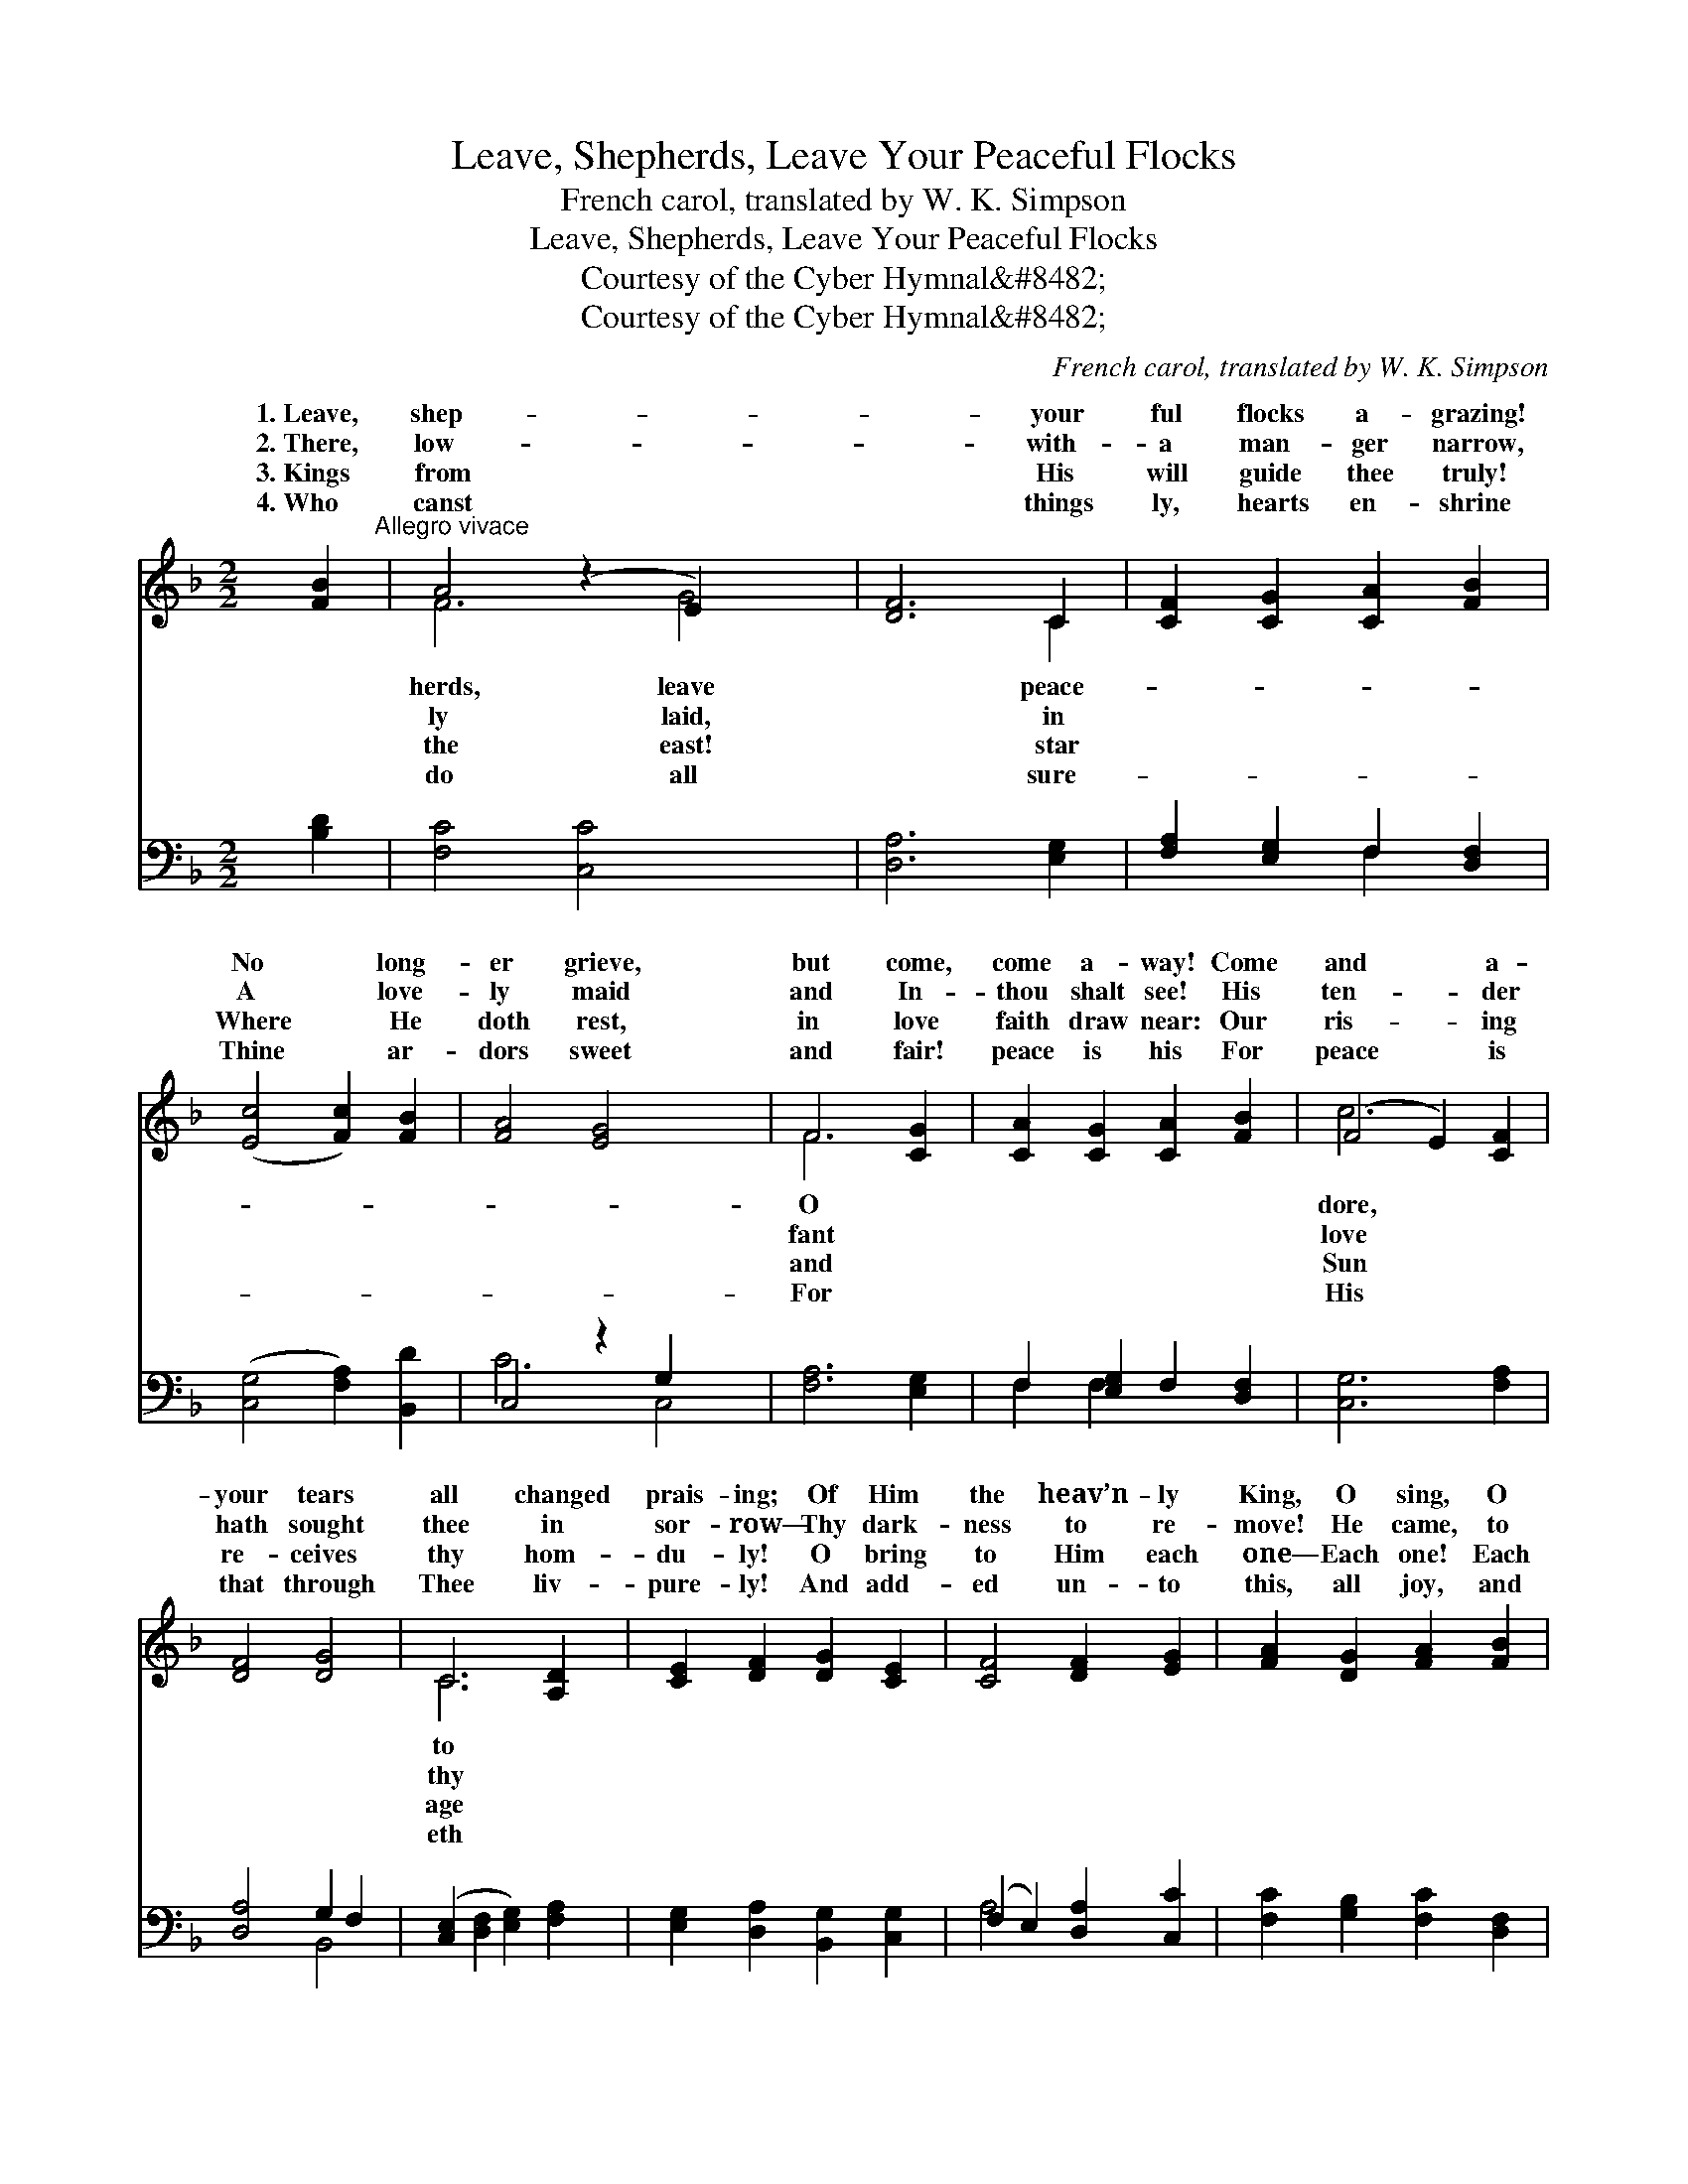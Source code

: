 X:1
T:Leave, Shepherds, Leave Your Peaceful Flocks
T:French carol, translated by W. K. Simpson
T:Leave, Shepherds, Leave Your Peaceful Flocks
T:Courtesy of the Cyber Hymnal&amp;#8482;
T:Courtesy of the Cyber Hymnal&amp;#8482;
C:French carol, translated by W. K. Simpson
Z:Courtesy of the Cyber Hymnal&#8482;
%%score ( 1 2 ) ( 3 4 )
L:1/8
M:2/2
K:F
V:1 treble 
V:2 treble 
V:3 bass 
V:4 bass 
V:1
 [FB]2"^Allegro vivace" | A4 (z2 E2) x2 | [DF]6 C2 | [CF]2 [CG]2 [CA]2 [FB]2 | %4
w: 1.~Leave,|shep- *|* your|ful flocks a- grazing!|
w: 2.~There,|low- *|* with-|a man- ger narrow,|
w: 3.~Kings|from *|* His|will guide thee truly!|
w: 4.~Who|canst *|* things|ly, hearts en- shrine|
 ([Ec]4 [Fc]2) [FB]2 | [FA]4 [EG]4 x2 | F6 [CG]2 | [CA]2 [CG]2 [CA]2 [FB]2 | (F4 E2) [CF]2 | %9
w: No * long-|er grieve,|but come,|come a- way! Come|and * a-|
w: A * love-|ly maid|and In-|thou shalt see! His|ten- * der|
w: Where * He|doth rest,|in love|faith draw near: Our|ris- * ing|
w: Thine * ar-|dors sweet|and fair!|peace is his For|peace * is|
 [DF]4 [DG]4 | C6 [A,D]2 | [CE]2 [DF]2 [DG]2 [CE]2 | [CF]4 [DF]2 [EG]2 | [FA]2 [DG]2 [FA]2 [FB]2 | %14
w: your tears|all changed|prais- ing; Of Him|the heav’n- ly|King, O sing, O|
w: hath sought|thee in|sor- row— Thy dark-|ness to re-|move! He came, to|
w: re- ceives|thy hom-|du- ly! O bring|to Him each|one— Each one! Each|
w: that through|Thee liv-|pure- ly! And add-|ed un- to|this, all joy, and|
 (E4 z2) f2 x2 | z2 E2 z2 f2 x2 | z2 E2 F2 [Ff]2 | [Fe]2 [Fd]2 [Fc]2 [FB]2 | [FA]4 [EG]4 x2 | F6 |] %20
w: sing Your|* born|* * hap-|* day. * *|||
w: prove A|* Shep-|* * care|* thee! * *|||
w: one! Your|* and|* * gold|* myrrh! * *|||
w: bliss— Since|* sent|* * Sav-|* here! * *|||
V:2
 x2 | F6 G4 | x6 C2 | x8 | x8 | x10 | F6 x2 | x8 | c6 x2 | x8 | C6 x2 | x8 | x8 | x8 | c6 F4 | %15
w: |herds, leave|peace-||||O||dore,||to||||Sav- ior|
w: |ly laid,|in||||fant||love||thy||||lov- ing|
w: |the east!|star||||and||Sun||age||||in- cense|
w: |do all|sure-||||For||His||eth||||God hath|
 c6 F4 | c6 x2 | x8 | x10 | F6 |] %20
w: this *|py||||
w: herd’s *|for||||
w: your *|and||||
w: His *|ior||||
V:3
 [B,D]2 | [F,C]4 [C,C]4 x2 | [D,A,]6 [E,G,]2 | [F,A,]2 [E,G,]2 F,2 [D,F,]2 | %4
 ([C,G,]4 [F,A,]2) [B,,D]2 | C,4 z2 G,2 x2 | [F,A,]6 [E,G,]2 | F,2 [E,G,]2 F,2 [D,F,]2 | %8
 [C,G,]6 [F,A,]2 | [D,A,]4 G,2 F,2 | ([C,E,]2 [D,F,]2 [E,G,]2) [F,A,]2 | %11
 [E,G,]2 [D,A,]2 [B,,G,]2 [C,G,]2 | (F,2 E,2) [D,A,]2 [C,C]2 | [F,C]2 [G,B,]2 [F,C]2 [D,F,]2 | %14
 [C,G,]4 [F,A,]4 x2 | z2 [C,G,]2 [F,A,]4 x2 | z2 [G,B,]2 [A,C]2 [D,A,]2 | %17
 [C,A,]2 [B,,B,]2 [A,,C]2 [B,,D]2 | C,4 z2 G,2 x2 | [F,A,]6 |] %20
V:4
 x2 | x10 | x8 | x4 F,2 x2 | x8 | C6 C,4 | x8 | F,2 F,2 x4 | x8 | x4 B,,4 | x8 | x8 | A,4 x4 | x8 | %14
 x10 | x10 | x8 | x8 | C6 C,4 | x6 |] %20

